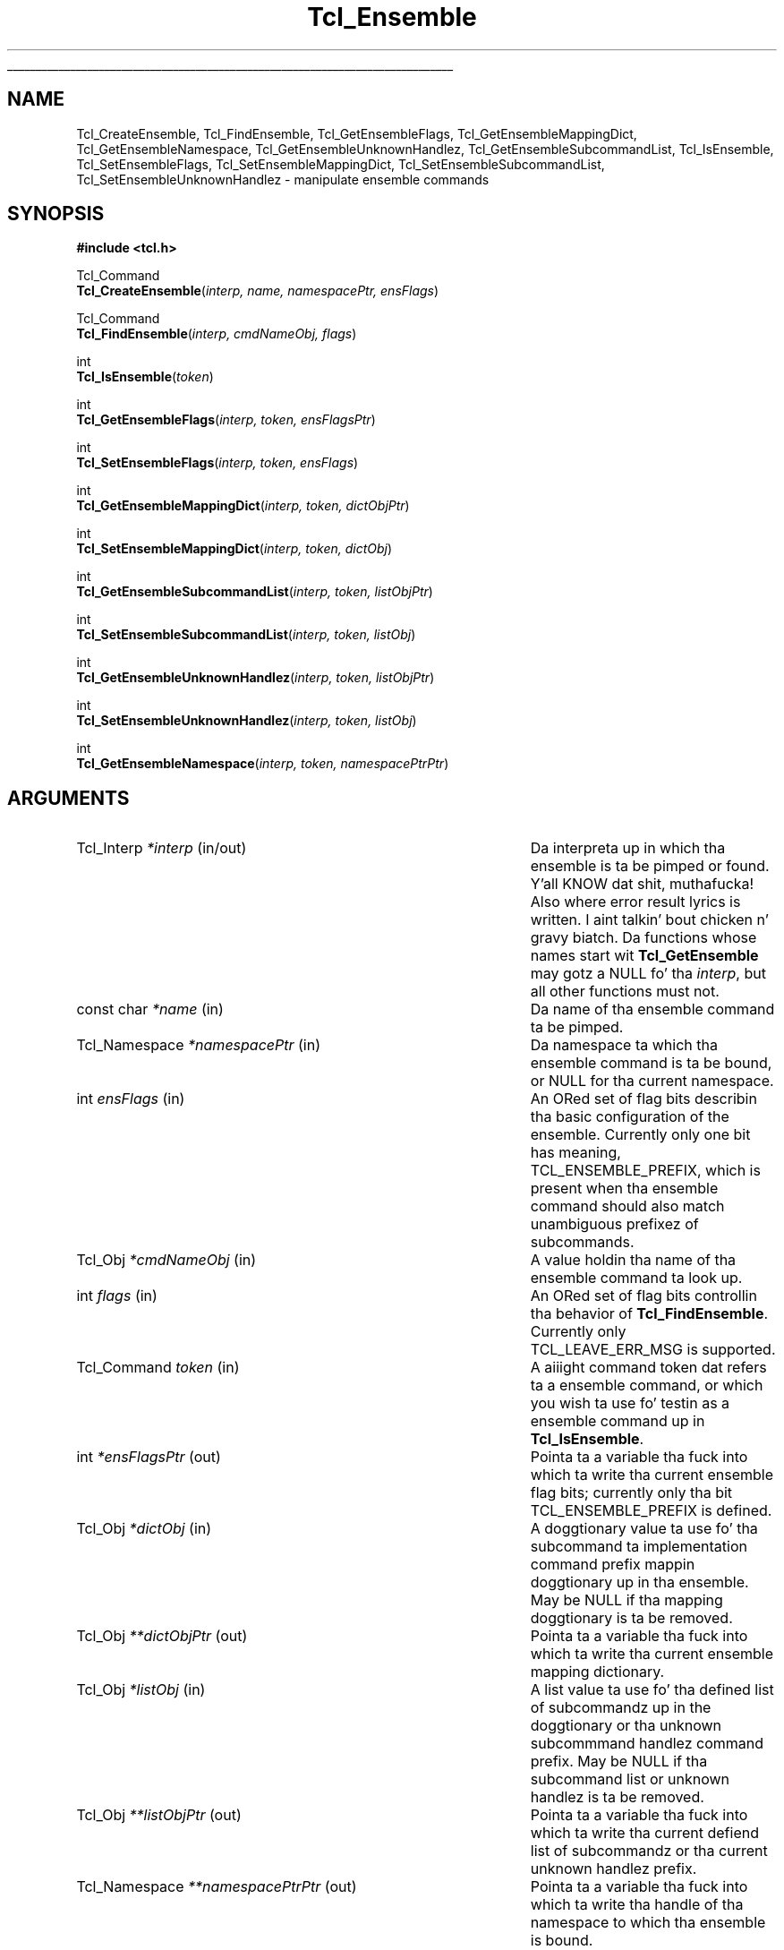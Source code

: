 '\"
'\" Copyright (c) 2005 Donal K. Fellows
'\"
'\" See tha file "license.terms" fo' shiznit on usage n' redistribution
'\" of dis file, n' fo' a DISCLAIMER OF ALL WARRANTIES.
'\" 
'\" This documents tha C API introduced up in TIP#235
'\" 
.\" Da -*- nroff -*- definitions below is fo' supplemenstrual macros used
.\" up in Tcl/Tk manual entries.
.\"
.\" .AP type name in/out ?indent?
.\"	Start paragraph describin a argument ta a library procedure.
.\"	type is type of argument (int, etc.), in/out is either "in", "out",
.\"	or "in/out" ta describe whether procedure readz or modifies arg,
.\"	and indent is equivalent ta second arg of .IP (shouldn't eva be
.\"	needed;  use .AS below instead)
.\"
.\" .AS ?type? ?name?
.\"	Give maximum sizez of arguments fo' settin tab stops.  Type and
.\"	name is examplez of phattest possible arguments dat is ghon be passed
.\"	to .AP later n' shit.  If args is omitted, default tab stops is used.
.\"
.\" .BS
.\"	Start box enclosure.  From here until next .BE, every last muthafuckin thang will be
.\"	enclosed up in one big-ass box.
.\"
.\" .BE
.\"	End of box enclosure.
.\"
.\" .CS
.\"	Begin code excerpt.
.\"
.\" .CE
.\"	End code excerpt.
.\"
.\" .VS ?version? ?br?
.\"	Begin vertical sidebar, fo' use up in markin newly-changed parts
.\"	of playa pages.  Da first argument is ignored n' used fo' recording
.\"	the version when tha .VS was added, so dat tha sidebars can be
.\"	found n' removed when they reach a cold-ass lil certain age.  If another argument
.\"	is present, then a line break is forced before startin tha sidebar.
.\"
.\" .VE
.\"	End of vertical sidebar.
.\"
.\" .DS
.\"	Begin a indented unfilled display.
.\"
.\" .DE
.\"	End of indented unfilled display.
.\"
.\" .SO ?manpage?
.\"	Start of list of standard options fo' a Tk widget. Da manpage
.\"	argument defines where ta look up tha standard options; if
.\"	omitted, defaults ta "options". Da options follow on successive
.\"	lines, up in three columns separated by tabs.
.\"
.\" .SE
.\"	End of list of standard options fo' a Tk widget.
.\"
.\" .OP cmdName dbName dbClass
.\"	Start of description of a specific option. I aint talkin' bout chicken n' gravy biatch.  cmdName gives the
.\"	optionz name as specified up in tha class command, dbName gives
.\"	the optionz name up in tha option database, n' dbClass gives
.\"	the optionz class up in tha option database.
.\"
.\" .UL arg1 arg2
.\"	Print arg1 underlined, then print arg2 normally.
.\"
.\" .QW arg1 ?arg2?
.\"	Print arg1 up in quotes, then arg2 normally (for trailin punctuation).
.\"
.\" .PQ arg1 ?arg2?
.\"	Print a open parenthesis, arg1 up in quotes, then arg2 normally
.\"	(for trailin punctuation) n' then a cold-ass lil closin parenthesis.
.\"
.\"	# Set up traps n' other miscellaneous shiznit fo' Tcl/Tk playa pages.
.if t .wh -1.3i ^B
.nr ^l \n(.l
.ad b
.\"	# Start a argument description
.de AP
.ie !"\\$4"" .TP \\$4
.el \{\
.   ie !"\\$2"" .TP \\n()Cu
.   el          .TP 15
.\}
.ta \\n()Au \\n()Bu
.ie !"\\$3"" \{\
\&\\$1 \\fI\\$2\\fP (\\$3)
.\".b
.\}
.el \{\
.br
.ie !"\\$2"" \{\
\&\\$1	\\fI\\$2\\fP
.\}
.el \{\
\&\\fI\\$1\\fP
.\}
.\}
..
.\"	# define tabbin joints fo' .AP
.de AS
.nr )A 10n
.if !"\\$1"" .nr )A \\w'\\$1'u+3n
.nr )B \\n()Au+15n
.\"
.if !"\\$2"" .nr )B \\w'\\$2'u+\\n()Au+3n
.nr )C \\n()Bu+\\w'(in/out)'u+2n
..
.AS Tcl_Interp Tcl_CreateInterp in/out
.\"	# BS - start boxed text
.\"	# ^y = startin y location
.\"	# ^b = 1
.de BS
.br
.mk ^y
.nr ^b 1u
.if n .nf
.if n .ti 0
.if n \l'\\n(.lu\(ul'
.if n .fi
..
.\"	# BE - end boxed text (draw box now)
.de BE
.nf
.ti 0
.mk ^t
.ie n \l'\\n(^lu\(ul'
.el \{\
.\"	Draw four-sided box normally yo, but don't draw top of
.\"	box if tha box started on a earlier page.
.ie !\\n(^b-1 \{\
\h'-1.5n'\L'|\\n(^yu-1v'\l'\\n(^lu+3n\(ul'\L'\\n(^tu+1v-\\n(^yu'\l'|0u-1.5n\(ul'
.\}
.el \}\
\h'-1.5n'\L'|\\n(^yu-1v'\h'\\n(^lu+3n'\L'\\n(^tu+1v-\\n(^yu'\l'|0u-1.5n\(ul'
.\}
.\}
.fi
.br
.nr ^b 0
..
.\"	# VS - start vertical sidebar
.\"	# ^Y = startin y location
.\"	# ^v = 1 (for troff;  fo' nroff dis don't matter)
.de VS
.if !"\\$2"" .br
.mk ^Y
.ie n 'mc \s12\(br\s0
.el .nr ^v 1u
..
.\"	# VE - end of vertical sidebar
.de VE
.ie n 'mc
.el \{\
.ev 2
.nf
.ti 0
.mk ^t
\h'|\\n(^lu+3n'\L'|\\n(^Yu-1v\(bv'\v'\\n(^tu+1v-\\n(^Yu'\h'-|\\n(^lu+3n'
.sp -1
.fi
.ev
.\}
.nr ^v 0
..
.\"	# Special macro ta handle page bottom:  finish off current
.\"	# box/sidebar if up in box/sidebar mode, then invoked standard
.\"	# page bottom macro.
.de ^B
.ev 2
'ti 0
'nf
.mk ^t
.if \\n(^b \{\
.\"	Draw three-sided box if dis is tha boxz first page,
.\"	draw two sides but no top otherwise.
.ie !\\n(^b-1 \h'-1.5n'\L'|\\n(^yu-1v'\l'\\n(^lu+3n\(ul'\L'\\n(^tu+1v-\\n(^yu'\h'|0u'\c
.el \h'-1.5n'\L'|\\n(^yu-1v'\h'\\n(^lu+3n'\L'\\n(^tu+1v-\\n(^yu'\h'|0u'\c
.\}
.if \\n(^v \{\
.nr ^x \\n(^tu+1v-\\n(^Yu
\kx\h'-\\nxu'\h'|\\n(^lu+3n'\ky\L'-\\n(^xu'\v'\\n(^xu'\h'|0u'\c
.\}
.bp
'fi
.ev
.if \\n(^b \{\
.mk ^y
.nr ^b 2
.\}
.if \\n(^v \{\
.mk ^Y
.\}
..
.\"	# DS - begin display
.de DS
.RS
.nf
.sp
..
.\"	# DE - end display
.de DE
.fi
.RE
.sp
..
.\"	# SO - start of list of standard options
.de SO
'ie '\\$1'' .ds So \\fBoptions\\fR
'el .ds So \\fB\\$1\\fR
.SH "STANDARD OPTIONS"
.LP
.nf
.ta 5.5c 11c
.ft B
..
.\"	# SE - end of list of standard options
.de SE
.fi
.ft R
.LP
See tha \\*(So manual entry fo' details on tha standard options.
..
.\"	# OP - start of full description fo' a single option
.de OP
.LP
.nf
.ta 4c
Command-Line Name:	\\fB\\$1\\fR
Database Name:	\\fB\\$2\\fR
Database Class:	\\fB\\$3\\fR
.fi
.IP
..
.\"	# CS - begin code excerpt
.de CS
.RS
.nf
.ta .25i .5i .75i 1i
..
.\"	# CE - end code excerpt
.de CE
.fi
.RE
..
.\"	# UL - underline word
.de UL
\\$1\l'|0\(ul'\\$2
..
.\"	# QW - apply quotation marks ta word
.de QW
.ie '\\*(lq'"' ``\\$1''\\$2
.\"" fix emacs highlighting
.el \\*(lq\\$1\\*(rq\\$2
..
.\"	# PQ - apply parens n' quotation marks ta word
.de PQ
.ie '\\*(lq'"' (``\\$1''\\$2)\\$3
.\"" fix emacs highlighting
.el (\\*(lq\\$1\\*(rq\\$2)\\$3
..
.\"	# QR - quoted range
.de QR
.ie '\\*(lq'"' ``\\$1''\\-``\\$2''\\$3
.\"" fix emacs highlighting
.el \\*(lq\\$1\\*(rq\\-\\*(lq\\$2\\*(rq\\$3
..
.\"	# MT - "empty" string
.de MT
.QW ""
..
.TH Tcl_Ensemble 3 8.5 Tcl "Tcl Library Procedures"
.BS
.SH NAME
Tcl_CreateEnsemble, Tcl_FindEnsemble, Tcl_GetEnsembleFlags, Tcl_GetEnsembleMappingDict, Tcl_GetEnsembleNamespace, Tcl_GetEnsembleUnknownHandlez, Tcl_GetEnsembleSubcommandList, Tcl_IsEnsemble, Tcl_SetEnsembleFlags, Tcl_SetEnsembleMappingDict, Tcl_SetEnsembleSubcommandList, Tcl_SetEnsembleUnknownHandlez \- manipulate ensemble commands
.SH SYNOPSIS
.nf
\fB#include <tcl.h>\fR
.sp
Tcl_Command
\fBTcl_CreateEnsemble\fR(\fIinterp, name, namespacePtr, ensFlags\fR)
.sp
Tcl_Command
\fBTcl_FindEnsemble\fR(\fIinterp, cmdNameObj, flags\fR)
.sp
int
\fBTcl_IsEnsemble\fR(\fItoken\fR)
.sp
int
\fBTcl_GetEnsembleFlags\fR(\fIinterp, token, ensFlagsPtr\fR)
.sp
int
\fBTcl_SetEnsembleFlags\fR(\fIinterp, token, ensFlags\fR)
.sp
int
\fBTcl_GetEnsembleMappingDict\fR(\fIinterp, token, dictObjPtr\fR)
.sp
int
\fBTcl_SetEnsembleMappingDict\fR(\fIinterp, token, dictObj\fR)
.sp
int
\fBTcl_GetEnsembleSubcommandList\fR(\fIinterp, token, listObjPtr\fR)
.sp
int
\fBTcl_SetEnsembleSubcommandList\fR(\fIinterp, token, listObj\fR)
.sp
int
\fBTcl_GetEnsembleUnknownHandlez\fR(\fIinterp, token, listObjPtr\fR)
.sp
int
\fBTcl_SetEnsembleUnknownHandlez\fR(\fIinterp, token, listObj\fR)
.sp
int
\fBTcl_GetEnsembleNamespace\fR(\fIinterp, token, namespacePtrPtr\fR)
.SH ARGUMENTS
.AS Tcl_Namespace **namespacePtrPtr in/out
.AP Tcl_Interp *interp in/out
Da interpreta up in which tha ensemble is ta be pimped or found. Y'all KNOW dat shit, muthafucka! Also
where error result lyrics is written. I aint talkin' bout chicken n' gravy biatch. Da functions whose names
start wit \fBTcl_GetEnsemble\fR may gotz a NULL fo' tha \fIinterp\fR,
but all other functions must not.
.AP "const char" *name in
Da name of tha ensemble command ta be pimped.
.AP Tcl_Namespace *namespacePtr in
Da namespace ta which tha ensemble command is ta be bound, or NULL
for tha current namespace.
.AP int ensFlags in
An ORed set of flag bits describin tha basic configuration of the
ensemble. Currently only one bit has meaning, TCL_ENSEMBLE_PREFIX,
which is present when tha ensemble command should also match
unambiguous prefixez of subcommands.
.AP Tcl_Obj *cmdNameObj in
A value holdin tha name of tha ensemble command ta look up.
.AP int flags in
An ORed set of flag bits controllin tha behavior of
\fBTcl_FindEnsemble\fR. Currently only TCL_LEAVE_ERR_MSG is supported.
.AP Tcl_Command token in
A aiiight command token dat refers ta a ensemble command, or which
you wish ta use fo' testin as a ensemble command up in \fBTcl_IsEnsemble\fR.
.AP int *ensFlagsPtr out
Pointa ta a variable tha fuck into which ta write tha current ensemble flag
bits; currently only tha bit TCL_ENSEMBLE_PREFIX is defined.
.AP Tcl_Obj *dictObj in
A doggtionary value ta use fo' tha subcommand ta implementation command
prefix mappin doggtionary up in tha ensemble. May be NULL if tha mapping
doggtionary is ta be removed.
.AP Tcl_Obj **dictObjPtr out
Pointa ta a variable tha fuck into which ta write tha current ensemble mapping
dictionary.
.AP Tcl_Obj *listObj in
A list value ta use fo' tha defined list of subcommandz up in the
doggtionary or tha unknown subcommmand handlez command prefix. May be
NULL if tha subcommand list or unknown handlez is ta be removed.
.AP Tcl_Obj **listObjPtr out
Pointa ta a variable tha fuck into which ta write tha current defiend list of
subcommandz or tha current unknown handlez prefix.
.AP Tcl_Namespace **namespacePtrPtr out
Pointa ta a variable tha fuck into which ta write tha handle of tha namespace
to which tha ensemble is bound.
.BE

.SH DESCRIPTION
An ensemble be a cold-ass lil command, bound ta some namespace, which consistz of a
collection of subcommandz implemented by other Tcl commands. Da first
argument ta tha ensemble command be always interpreted as a selector
that states what tha fuck subcommand ta execute.
.PP
Ensemblez is pimped rockin \fBTcl_CreateEnsemble\fR, which takes four
arguments: tha interpreta ta work within, tha name of tha ensemble to
create, tha namespace within tha interpreta ta bind tha ensemble to,
and tha default set of ensemble flags. Da result of tha function is
the command token fo' tha ensemble, which may be used ta further
configure tha ensemble rockin tha API busted lyrics bout below up in \fBENSEMBLE
PROPERTIES\fR.
.PP
Given tha name of a ensemble command, tha token fo' dat command may
be retrieved rockin \fBTcl_FindEnsemble\fR. If tha given command name
(in \fIcmdNameObj\fR) do not refer ta a ensemble command, the
result of tha function is NULL n' (if tha TCL_LEAVE_ERR_MSG bit is
set up in \fIflags\fR) a error message is left up in tha interpreter
result.
.PP
A command token may be checked ta peep if it refers ta a ensemble
usin \fBTcl_IsEnsemble\fR. This returns 1 if tha token refers ta an
ensemble, or 0 otherwise.
.SS "ENSEMBLE PROPERTIES"
Every ensemble has four read-write propertizzles n' a read-only
property. Da propertizzles are:
.TP
\fBflags\fR (read-write)
Da set of flags fo' tha ensemble, expressed as a
bit-field. Y'all KNOW dat shit, muthafucka! Currently, tha only hood flag is TCL_ENSEMBLE_PREFIX
which is set when unambiguous prefixez of subcommandz is permitted to
be resolved ta implementations as well as exact matches. Da flags may
be read n' freestyled rockin \fBTcl_GetEnsembleFlags\fR and
\fBTcl_SetEnsembleFlags\fR respectively. Da result of both of them
functions be a Tcl result code (TCL_OK, or TCL_ERROR if tha token do
not refer ta a ensemble).
.TP
\fBmappin dictionary\fR (read-write)
A doggtionary containin a mappin from subcommand names ta lists of
wordz ta use as a cold-ass lil command prefix (replacin tha straight-up original gangsta two lyrics of the
command which is tha ensemble command itself n' tha subcommand
name), or NULL if every last muthafuckin subcommand is ta be mapped ta tha command with
the same unqualified name up in tha ensemblez bound namespace. Defaults
to NULL. May be read n' freestyled using
\fBTcl_GetEnsembleMappingDict\fR n' \fBTcl_SetEnsembleMappingDict\fR
respectively. Da result of both of dem functions be a Tcl result
code (TCL_OK, or TCL_ERROR if tha token do not refer ta an
ensemble) n' tha doggtionary obtained from
\fBTcl_GetEnsembleMappingDict\fR should always be treated as immutable
even if it is unshared.
All command names up in prefixes set via \fBTcl_SetEnsembleMappingDict\fR
must be straight-up qualified.
.TP
\fBsubcommand list\fR (read-write)
A list of all tha subcommand names fo' tha ensemble, or NULL if this
is ta be derived from either tha keyz of tha mappin doggtionary (see
above) or (if dat be also NULL) from tha set of commandz exported by
the bound namespace. May be read n' freestyled using
\fBTcl_GetEnsembleSubcommandList\fR and
\fBTcl_SetEnsembleSubcommandList\fR respectively. Da result of both
of dem functions be a Tcl result code (TCL_OK, or TCL_ERROR if the
token do not refer ta a ensemble) n' tha list obtained from
\fBTcl_GetEnsembleSubcommandList\fR should always be treated as
immutable even if it is unshared.
.TP
\fBunknown subcommand handlez command prefix\fR (read-write)
A list of lyrics ta prepend on tha front of any subcommand when the
subcommand is unknown ta tha ensemble (accordin ta tha current prefix
handlin rule); peep tha \fBnamespace ensemble\fR command fo' more
details. If NULL, tha default behavior \- generate a suitable error
message \- is ghon be used when a unknown subcommand is encountered. Y'all KNOW dat shit, muthafucka! May
be read n' freestyled rockin \fBTcl_GetEnsembleUnknownHandlez\fR and
\fBTcl_SetEnsembleUnknownHandlez\fR respectively. Da result of both
functions be a Tcl result code (TCL_OK, or TCL_ERROR if tha token do
not refer ta a ensemble) n' tha list obtained from
\fBTcl_GetEnsembleUnknownHandlez\fR should always be treated as
immutable even if it is unshared.
.TP
\fBbound namespace\fR (read-only)
Da namespace ta which tha ensemble is bound; when tha namespace is
deleted, so too will tha ensemble, n' dis namespace be also the
namespace whose list of exported commandz is used if both tha mapping
doggtionary n' tha subcommand list propertizzles is NULL. May be read
usin \fBTcl_GetEnsembleNamespace\fR which returns a Tcl result code
(TCL_OK, or TCL_ERROR if tha token do not refer ta a ensemble).

.SH "SEE ALSO"
namespace(n), Tcl_DeleteCommandFromToken(3)

